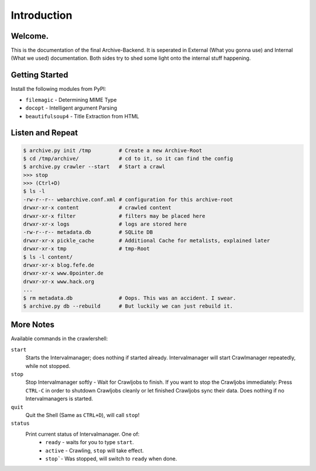 Introduction
============

Welcome. 
--------

This is the documentation of the final Archive-Backend.
It is seperated in External (What you gonna use) and Internal (What we used) documentation.
Both sides try to shed some light onto the internal stuff happening.

Getting Started
---------------

Install the following modules from PyPI:

- ``filemagic`` - Determining MIME Type
- ``docopt`` - Intelligent argument Parsing
- ``beautifulsoup4`` - Title Extraction from HTML

Listen and Repeat
-----------------

.. code-block:: bash

  $ archive.py init /tmp         # Create a new Archive-Root
  $ cd /tmp/archive/             # cd to it, so it can find the config
  $ archive.py crawler --start   # Start a crawl
  >>> stop
  >>> (Ctrl+D)
  $ ls -l
  -rw-r--r-- webarchive.conf.xml # configuration for this archive-root
  drwxr-xr-x content             # crawled content
  drwxr-xr-x filter              # filters may be placed here
  drwxr-xr-x logs                # logs are stored here
  -rw-r--r-- metadata.db         # SQLite DB 
  drwxr-xr-x pickle_cache        # Additional Cache for metalists, explained later
  drwxr-xr-x tmp                 # tmp-Root
  $ ls -l content/
  drwxr-xr-x blog.fefe.de
  drwxr-xr-x www.0pointer.de
  drwxr-xr-x www.hack.org
  ...
  $ rm metadata.db               # Oops. This was an accident. I swear.
  $ archive.py db --rebuild      # But luckily we can just rebuild it.

More Notes
----------

Available commands in the crawlershell:

``start``
  Starts the Intervalmanager; does nothing if started already.
  Intervalmanager will start Crawlmanager repeatedly, while not stopped.
``stop``
  Stop Intervalmanager softly - Wait for Crawljobs to finish.
  If you want to stop the Crawljobs immediately: Press ``CTRL-C`` in order to
  shutdown Crawljobs cleanly or let finished Crawljobs sync their data.
  Does nothing if no Intervalmanagers is started.
``quit``
  Quit the Shell (Same as ``CTRL+D``), will call ``stop``!
``status``
  Print current status of Intervalmanager. One of:
    - ``ready`` - waits for you to type ``start``.
    - ``active`` - Crawling, ``stop`` will take effect.
    - ``stop```- Was stopped, will switch to ``ready`` when done.
